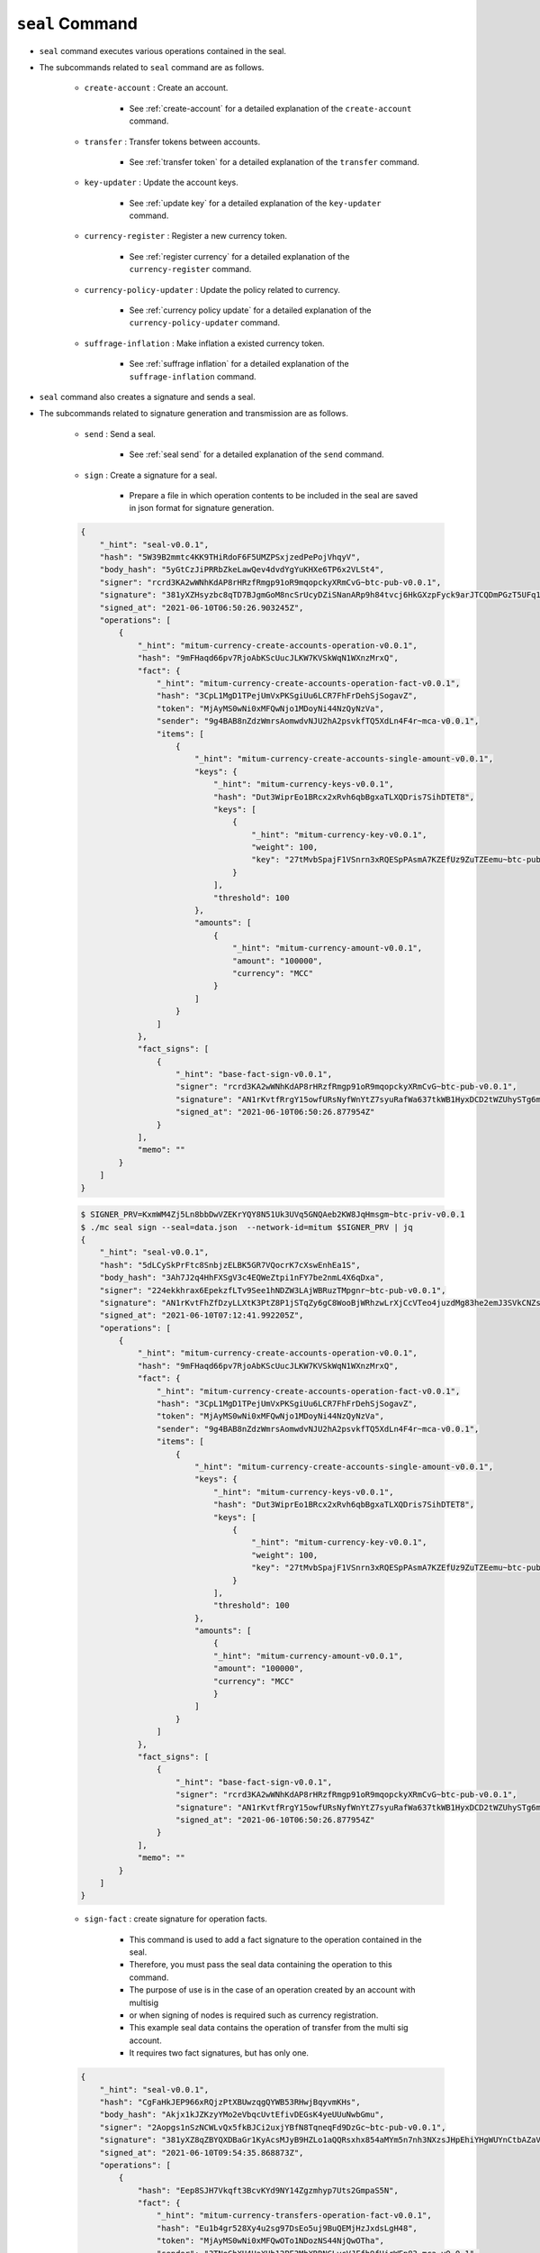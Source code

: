 ``seal`` Command
===================

* ``seal`` command executes various operations contained in the seal.
* The subcommands related to ``seal`` command are as follows.
  
    * ``create-account`` : Create an account.
    
        *  See :ref:`create-account` for a detailed explanation of the ``create-account`` command.
    
    * ``transfer`` : Transfer tokens between accounts.

        * See :ref:`transfer token` for a detailed explanation of the ``transfer`` command.

    * ``key-updater`` : Update the account keys.

        * See :ref:`update key` for a detailed explanation of the ``key-updater`` command.

    * ``currency-register`` : Register a new currency token.

        * See :ref:`register currency` for a detailed explanation of the ``currency-register`` command.

    * ``currency-policy-updater`` : Update the policy related to currency.

        * See :ref:`currency policy update` for a detailed explanation of the ``currency-policy-updater`` command.

    * ``suffrage-inflation`` : Make inflation a existed currency token.

        * See :ref:`suffrage inflation` for a detailed explanation of the ``suffrage-inflation`` command.

* ``seal`` command also creates a signature and sends a seal.


* The subcommands related to signature generation and transmission are as follows.

    * ``send`` : Send a seal.
        
        *  See :ref:`seal send` for a detailed explanation of the ``send`` command.

    * ``sign`` : Create a signature for a seal.
        
        *  Prepare a file in which operation contents to be included in the seal are saved in json format for signature generation.

    .. code-block:: json

        {
            "_hint": "seal-v0.0.1",
            "hash": "5W39B2mmtc4KK9THiRdoF6F5UMZPSxjzedPePojVhqyV",
            "body_hash": "5yGtCzJiPRRbZkeLawQev4dvdYgYuKHXe6TP6x2VLSt4",
            "signer": "rcrd3KA2wWNhKdAP8rHRzfRmgp91oR9mqopckyXRmCvG~btc-pub-v0.0.1",
            "signature": "381yXZHsyzbc8qTD7BJgmGoM8ncSrUcyDZiSNanARp9h84tvcj6HkGXzpFyck9arJTCQDmPGzT5UFq1coHv7wijusgynSfgr",
            "signed_at": "2021-06-10T06:50:26.903245Z",
            "operations": [
                {
                    "_hint": "mitum-currency-create-accounts-operation-v0.0.1",
                    "hash": "9mFHaqd66pv7RjoAbKScUucJLKW7KVSkWqN1WXnzMrxQ",
                    "fact": {
                        "_hint": "mitum-currency-create-accounts-operation-fact-v0.0.1",
                        "hash": "3CpL1MgD1TPejUmVxPKSgiUu6LCR7FhFrDehSjSogavZ",
                        "token": "MjAyMS0wNi0xMFQwNjo1MDoyNi44NzQyNzVa",
                        "sender": "9g4BAB8nZdzWmrsAomwdvNJU2hA2psvkfTQ5XdLn4F4r~mca-v0.0.1",
                        "items": [
                            {
                                "_hint": "mitum-currency-create-accounts-single-amount-v0.0.1",
                                "keys": {
                                    "_hint": "mitum-currency-keys-v0.0.1",
                                    "hash": "Dut3WiprEo1BRcx2xRvh6qbBgxaTLXQDris7SihDTET8",
                                    "keys": [
                                        {
                                            "_hint": "mitum-currency-key-v0.0.1",
                                            "weight": 100,
                                            "key": "27tMvbSpajF1VSnrn3xRQESpPAsmA7KZEfUz9ZuTZEemu~btc-pub-v0.0.1"
                                        }
                                    ],
                                    "threshold": 100
                                },
                                "amounts": [
                                    {
                                        "_hint": "mitum-currency-amount-v0.0.1",
                                        "amount": "100000",
                                        "currency": "MCC"
                                    }
                                ]
                            }
                        ]
                    },
                    "fact_signs": [
                        {
                            "_hint": "base-fact-sign-v0.0.1",
                            "signer": "rcrd3KA2wWNhKdAP8rHRzfRmgp91oR9mqopckyXRmCvG~btc-pub-v0.0.1",
                            "signature": "AN1rKvtfRrgY15owfURsNyfWnYtZ7syuRafWa637tkWB1HyxDCD2tWZUhySTg6mnZWQKpP3i6Dmf96fw9TUWb8rrbsetHJciH",
                            "signed_at": "2021-06-10T06:50:26.877954Z"
                        }
                    ],
                    "memo": ""
                }
            ]
        }

    .. code-block:: sh

        $ SIGNER_PRV=KxmWM4Zj5Ln8bbDwVZEKrYQY8N51Uk3UVq5GNQAeb2KW8JqHmsgm~btc-priv-v0.0.1
        $ ./mc seal sign --seal=data.json  --network-id=mitum $SIGNER_PRV | jq
        {
            "_hint": "seal-v0.0.1",
            "hash": "5dLCySkPrFtc8SnbjzELBK5GR7VQocrK7cXswEnhEa1S",
            "body_hash": "3Ah7J2q4HhFXSgV3c4EQWeZtpi1nFY7be2nmL4X6qDxa",
            "signer": "224ekkhrax6EpekzfLTv9See1hNDZW3LAjWBRuzTMpgnr~btc-pub-v0.0.1",
            "signature": "AN1rKvtFhZfDzyLLXtK3PtZ8P1jSTqZy6gC8WooBjWRhzwLrXjCcVTeo4juzdMg83he2emJ3SVkCNZssiB1pTtAPtx753P5CT",
            "signed_at": "2021-06-10T07:12:41.992205Z",
            "operations": [
                {
                    "_hint": "mitum-currency-create-accounts-operation-v0.0.1",
                    "hash": "9mFHaqd66pv7RjoAbKScUucJLKW7KVSkWqN1WXnzMrxQ",
                    "fact": {
                        "_hint": "mitum-currency-create-accounts-operation-fact-v0.0.1",
                        "hash": "3CpL1MgD1TPejUmVxPKSgiUu6LCR7FhFrDehSjSogavZ",
                        "token": "MjAyMS0wNi0xMFQwNjo1MDoyNi44NzQyNzVa",
                        "sender": "9g4BAB8nZdzWmrsAomwdvNJU2hA2psvkfTQ5XdLn4F4r~mca-v0.0.1",
                        "items": [
                            {
                                "_hint": "mitum-currency-create-accounts-single-amount-v0.0.1",
                                "keys": {
                                    "_hint": "mitum-currency-keys-v0.0.1",
                                    "hash": "Dut3WiprEo1BRcx2xRvh6qbBgxaTLXQDris7SihDTET8",
                                    "keys": [
                                        {
                                            "_hint": "mitum-currency-key-v0.0.1",
                                            "weight": 100,
                                            "key": "27tMvbSpajF1VSnrn3xRQESpPAsmA7KZEfUz9ZuTZEemu~btc-pub-v0.0.1"
                                        }
                                    ],
                                    "threshold": 100
                                },
                                "amounts": [
                                    {
                                    "_hint": "mitum-currency-amount-v0.0.1",
                                    "amount": "100000",
                                    "currency": "MCC"
                                    }
                                ]
                            }
                        ]
                    },
                    "fact_signs": [
                        {
                            "_hint": "base-fact-sign-v0.0.1",
                            "signer": "rcrd3KA2wWNhKdAP8rHRzfRmgp91oR9mqopckyXRmCvG~btc-pub-v0.0.1",
                            "signature": "AN1rKvtfRrgY15owfURsNyfWnYtZ7syuRafWa637tkWB1HyxDCD2tWZUhySTg6mnZWQKpP3i6Dmf96fw9TUWb8rrbsetHJciH",
                            "signed_at": "2021-06-10T06:50:26.877954Z"
                        }
                    ],
                    "memo": ""
                }
            ]
        }

    * ``sign-fact`` : create signature for operation facts.

        * This command is used to add a fact signature to the operation contained in the seal.
        * Therefore, you must pass the seal data containing the operation to this command.
        * The purpose of use is in the case of an operation created by an account with multisig 
        * or when signing of nodes is required such as currency registration.
        * This example seal data contains the operation of transfer from the multi sig account. 
        * It requires two fact signatures, but has only one.

    .. code-block:: json

        {
            "_hint": "seal-v0.0.1",
            "hash": "CgFaHkJEP966xRQjzPtXBUwzqgQYWB53RHwjBqyvmKHs",
            "body_hash": "Akjx1kJZKzyYMo2eVbqcUvtEfivDEGsK4yeUUuNwbGmu",
            "signer": "2Aopgs1nSzNCWLvQx5fkBJCi2uxjYBfN8TqneqFd9DzGc~btc-pub-v0.0.1",
            "signature": "381yXZ8qZBYQXDBaGr1KyAcsMJyB9HZLo1aQQRsxhx854aMYm5n7nh3NXzsJHpEhiYHgWUYnCtbAZaVsQ8pe6nEnLaHCXizY",
            "signed_at": "2021-06-10T09:54:35.868873Z",
            "operations": [
                {
                    "hash": "Eep8SJH7Vkqft3BcvKYd9NY14Zgzmhyp7Uts2GmpaS5N",
                    "fact": {
                        "_hint": "mitum-currency-transfers-operation-fact-v0.0.1",
                        "hash": "Eu1b4gr528Xy4u2sg97DsEo5uj9BuQEMjHzJxdsLgH48",
                        "token": "MjAyMS0wNi0xMFQwOTo1NDozNS44NjQwOTha",
                        "sender": "3TNoGhXH4HaXHb12PE3MhXRRNGLvcVJFfh9fUjrWFp83~mca-v0.0.1",
                        "items": [
                            {
                                "_hint": "mitum-currency-transfers-item-single-amount-v0.0.1",
                                "receiver": "9g4BAB8nZdzWmrsAomwdvNJU2hA2psvkfTQ5XdLn4F4r~mca-v0.0.1",
                                "amounts": [
                                    {
                                    "_hint": "mitum-currency-amount-v0.0.1",
                                    "amount": "100",
                                    "currency": "MCC"
                                    }
                                ]
                            }
                        ]
                    },
                    "fact_signs": [
                        {
                            "_hint": "base-fact-sign-v0.0.1",
                            "signer": "2Aopgs1nSzNCWLvQx5fkBJCi2uxjYBfN8TqneqFd9DzGc~btc-pub-v0.0.1",
                            "signature": "AN1rKvtZFkx5e4NexvBSjjJkuzUj45UKau8DL2JZx5d1htnbnkmPmHnNbgwqfvUnz8KHpUR72Z9YxD4JVQhdh4JCzGv9zMDDG",
                            "signed_at": "2021-06-10T09:54:35.868223Z"
                        }
                    ],
                    "memo": "",
                    "_hint": "mitum-currency-transfers-operation-v0.0.1"
                }
            ]
        }

    * Use the ``sign-fact`` command to add a fact signature.

    .. code-block:: sh

        $ SIGNER1_PUB_KEY=2Aopgs1nSzNCWLvQx5fkBJCi2uxjYBfN8TqneqFd9DzGc~btc-pub-v0.0.1
        $ SIGNER2_PUB_KEY=sdjgo1jJ2kxAxMyBj6qZDb8okZpwzHYE8ZACgePYW4eT~btc-pub-v0.0.1
        $ SIGNER2_PRV_KEY=L5AAoEqwnHCp7WfkPcUmtUX61ppZQww345rEDCwB33jVPud4hzKJ~btc-priv-v0.0.1
        $ NETWORK_ID=mitum
        $ ./mc seal sign-fact $SIGNER2_PRV_KEY --seal data.json --network-id=$NETWORK_ID | jq

        {
            "_hint": "seal-v0.0.1",
            "hash": "GiADUurx7qVwyeu8XUNQgmNpqmtN9UDzockhLNKXzYN6",
            "body_hash": "Ci7yzpahGtXqpWs3EGfoqnmUhTgbRhdkgb2GupsJRvgB",
            "signer": "sdjgo1jJ2kxAxMyBj6qZDb8okZpwzHYE8ZACgePYW4eT~btc-pub-v0.0.1",
            "signature": "381yXYnDDMYrZ4asLpAYgD7AHDAGMsVih11S3V2jCwNdvJJxeA96whPnth4DxXoJ3RiK8vBpvVKRvXJsPpDpZZ2GMagAmaBi",
            "signed_at": "2021-06-10T10:01:27.690429Z",
            "operations": [
                {
                    "_hint": "mitum-currency-transfers-operation-v0.0.1",
                    "hash": "AduowWC9mHTCeRp8aqN4dQxHjKGH8xdm8vqxcMj7SfUZ",
                    "fact": {
                        "_hint": "mitum-currency-transfers-operation-fact-v0.0.1",
                        "hash": "Eu1b4gr528Xy4u2sg97DsEo5uj9BuQEMjHzJxdsLgH48",
                        "token": "MjAyMS0wNi0xMFQwOTo1NDozNS44NjQwOTha",
                        "sender": "3TNoGhXH4HaXHb12PE3MhXRRNGLvcVJFfh9fUjrWFp83~mca-v0.0.1",
                        "items": [
                            {
                                "_hint": "mitum-currency-transfers-item-single-amount-v0.0.1",
                                "receiver": "9g4BAB8nZdzWmrsAomwdvNJU2hA2psvkfTQ5XdLn4F4r~mca-v0.0.1",
                                "amounts": [
                                    {
                                        "_hint": "mitum-currency-amount-v0.0.1",
                                        "amount": "100",
                                        "currency": "MCC"
                                    }
                                ]
                            }
                        ]
                    },
                    "fact_signs": [
                        {
                            "_hint": "base-fact-sign-v0.0.1",
                            "signer": "2Aopgs1nSzNCWLvQx5fkBJCi2uxjYBfN8TqneqFd9DzGc~btc-pub-v0.0.1",
                            "signature": "AN1rKvtZFkx5e4NexvBSjjJkuzUj45UKau8DL2JZx5d1htnbnkmPmHnNbgwqfvUnz8KHpUR72Z9YxD4JVQhdh4JCzGv9zMDDG",
                            "signed_at": "2021-06-10T09:54:35.868223Z"
                        },
                        {
                            "_hint": "base-fact-sign-v0.0.1",
                            "signer": "sdjgo1jJ2kxAxMyBj6qZDb8okZpwzHYE8ZACgePYW4eT~btc-pub-v0.0.1",
                            "signature": "381yXZ9yqzCSzUZZUuQvU3ZMHgM9Pa5MQUo2hKGhPFW4ZuMCC3eK2iGYvx3gwQD3LCfELuUXejAQiMmeKaNAEoZVPDf1gpkE",
                            "signed_at": "2021-06-10T10:01:27.690034Z"
                        }
                    ],
                    "memo": ""
                }
            ]
        }